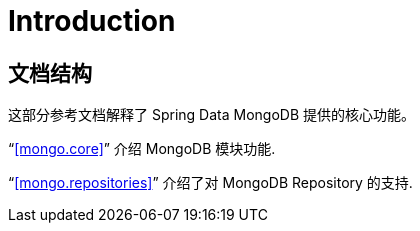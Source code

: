 [[introduction]]
= Introduction

== 文档结构

这部分参考文档解释了 Spring Data MongoDB 提供的核心功能。

"`<<mongo.core>>`" 介绍 MongoDB 模块功能.

"`<<mongo.repositories>>`" 介绍了对 MongoDB Repository 的支持.
